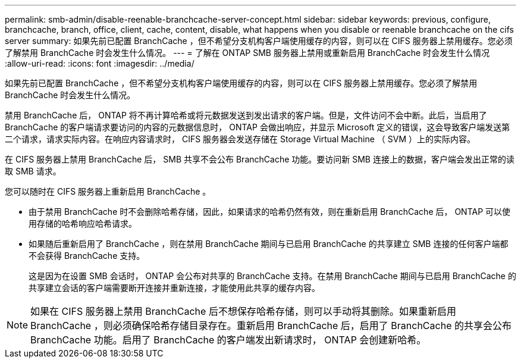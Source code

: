 ---
permalink: smb-admin/disable-reenable-branchcache-server-concept.html 
sidebar: sidebar 
keywords: previous, configure, branchcache, branch, office, client, cache, content, disable, what happens when you disable or reenable branchcache on the cifs server 
summary: 如果先前已配置 BranchCache ，但不希望分支机构客户端使用缓存的内容，则可以在 CIFS 服务器上禁用缓存。您必须了解禁用 BranchCache 时会发生什么情况。 
---
= 了解在 ONTAP SMB 服务器上禁用或重新启用 BranchCache 时会发生什么情况
:allow-uri-read: 
:icons: font
:imagesdir: ../media/


[role="lead"]
如果先前已配置 BranchCache ，但不希望分支机构客户端使用缓存的内容，则可以在 CIFS 服务器上禁用缓存。您必须了解禁用 BranchCache 时会发生什么情况。

禁用 BranchCache 后， ONTAP 将不再计算哈希或将元数据发送到发出请求的客户端。但是，文件访问不会中断。此后，当启用了 BranchCache 的客户端请求要访问的内容的元数据信息时， ONTAP 会做出响应，并显示 Microsoft 定义的错误，这会导致客户端发送第二个请求，请求实际内容。在响应内容请求时， CIFS 服务器会发送存储在 Storage Virtual Machine （ SVM ）上的实际内容。

在 CIFS 服务器上禁用 BranchCache 后， SMB 共享不会公布 BranchCache 功能。要访问新 SMB 连接上的数据，客户端会发出正常的读取 SMB 请求。

您可以随时在 CIFS 服务器上重新启用 BranchCache 。

* 由于禁用 BranchCache 时不会删除哈希存储，因此，如果请求的哈希仍然有效，则在重新启用 BranchCache 后， ONTAP 可以使用存储的哈希响应哈希请求。
* 如果随后重新启用了 BranchCache ，则在禁用 BranchCache 期间与已启用 BranchCache 的共享建立 SMB 连接的任何客户端都不会获得 BranchCache 支持。
+
这是因为在设置 SMB 会话时， ONTAP 会公布对共享的 BranchCache 支持。在禁用 BranchCache 期间与已启用 BranchCache 的共享建立会话的客户端需要断开连接并重新连接，才能使用此共享的缓存内容。



[NOTE]
====
如果在 CIFS 服务器上禁用 BranchCache 后不想保存哈希存储，则可以手动将其删除。如果重新启用 BranchCache ，则必须确保哈希存储目录存在。重新启用 BranchCache 后，启用了 BranchCache 的共享会公布 BranchCache 功能。启用了 BranchCache 的客户端发出新请求时， ONTAP 会创建新哈希。

====